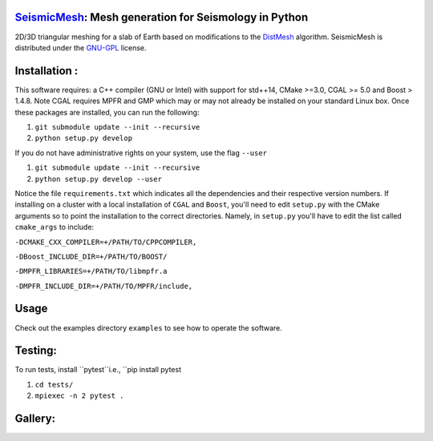 .. image:: https://circleci.com/gh/krober10nd/SeismicMesh/tree/parallel.svg?style=shield
        :target: https://circleci.com/gh/krober10nd/SeismicMesh/tree/par3d 

.. image:: https://codecov.io/gh/krober10nd/SeismicMesh/branch/par3d/graph/badge.svg
  	:target: https://codecov.io/gh/krober10nd/SeismicMesh
    
.. image:: https://img.shields.io/badge/code%20style-black-000000.svg
        :target: https://github.com/ambv/black


.. image:: http://www.repostatus.org/badges/latest/active.svg
	:target: http://www.repostatus.org/#active

.. image:: https://readthedocs.org/projects/seismicmesh/badge/?version=par3d
        :target: https://seismicmesh.readthedocs.io/en/par3d/?badge=par3d

SeismicMesh_: Mesh generation for Seismology in Python
==============================================
2D/3D triangular meshing for a slab of Earth based on modifications to the DistMesh_ algorithm. SeismicMesh is distributed under the GNU-GPL_ license.

.. _SeismicMesh: https://github.com/krober10nd/SeismicMesh
.. _DistMesh: http://persson.berkeley.edu/distmesh/
.. _`GNU-GPL`: http://www.gnu.org/copyleft/gpl.html

Installation :
==============================================

This software requires: a C++ compiler (GNU or Intel) with support for std++14, CMake >=3.0, CGAL >= 5.0 and Boost > 1.4.8. Note 
CGAL requires MPFR and GMP which may or may not already be installed on your standard Linux box. Once these packages are installed, you can run the following: 

1.  ``git submodule update --init --recursive``

2. ``python setup.py develop``

If you do not have administrative rights on your system, use the flag ``--user`` 

1. ``git submodule update --init --recursive`` 

2. ``python setup.py develop --user``

Notice the file ``requirements.txt`` which indicates all the dependencies and their respective version numbers. If installing on a cluster with a local installation of ``CGAL`` and ``Boost``, you'll need to edit ``setup.py`` with the CMake arguments so to point the installation to the correct directories. Namely, in ``setup.py`` you'll have to edit the list called ``cmake_args`` to include:


``-DCMAKE_CXX_COMPILER=+/PATH/TO/CPPCOMPILER,``

``-DBoost_INCLUDE_DIR=+/PATH/TO/BOOST/``

``-DMPFR_LIBRARIES=+/PATH/TO/libmpfr.a``

``-DMPFR_INCLUDE_DIR=+/PATH/TO/MPFR/include,``


Usage
==============================================
Check out the examples directory ``examples`` to see how to operate the software. 


Testing:
==============================================
To run tests, install ``pytest``i.e., ``pip install pytest

1. ``cd tests/``
2. ``mpiexec -n 2 pytest .``

Gallery:
==============================================
.. image:: imgs/seismic_example.png

